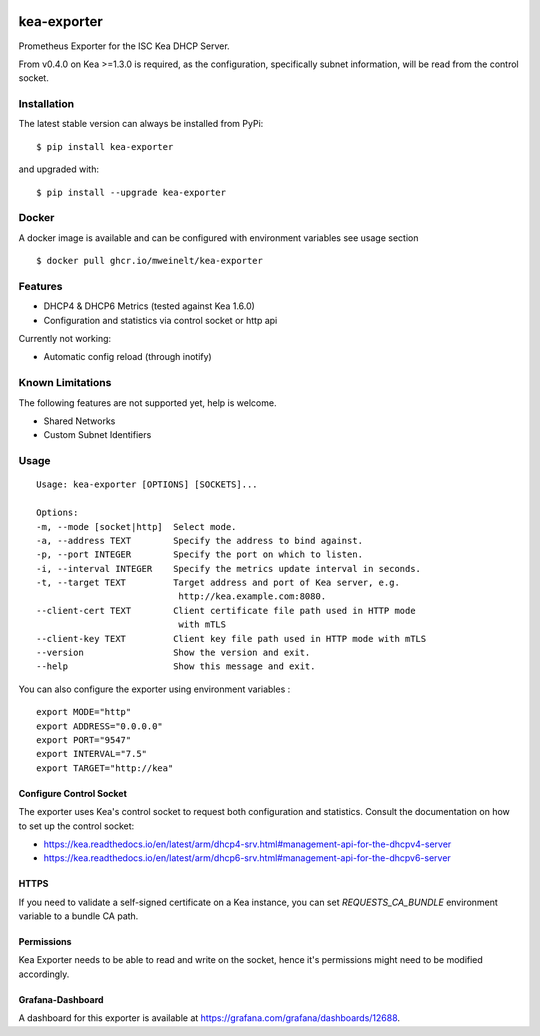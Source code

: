 |license| |version|

.. |license| image:: https://img.shields.io/github/license/mweinelt/kea-exporter
   :alt: GitHub license
   :target: https://github.com/mweinelt/kea-exporter/blob/develop/LICENSE

.. |version| image:: https://img.shields.io/github/v/tag/mweinelt/kea-exporter
   :alt: GitHub tag (latest SemVer)

kea-exporter
============

Prometheus Exporter for the ISC Kea DHCP Server.

From v0.4.0 on Kea >=1.3.0 is required, as the configuration, specifically
subnet information, will be read from the control socket.

Installation
------------

.. image:: https://repology.org/badge/vertical-allrepos/kea-exporter.svg
   :alt: Package versions via repology.org

The latest stable version can always be installed from PyPi:

::

    $ pip install kea-exporter


and upgraded with:

::

    $ pip install --upgrade kea-exporter

Docker
--------

A docker image is available and can be configured with environment variables see usage section

::

    $ docker pull ghcr.io/mweinelt/kea-exporter

Features
--------

- DHCP4 & DHCP6 Metrics (tested against Kea 1.6.0)
- Configuration and statistics via control socket or http api

Currently not working:

- Automatic config reload (through inotify)


Known Limitations
-----------------

The following features are not supported yet, help is welcome.

- Shared Networks
- Custom Subnet Identifiers

Usage
-----

::

    Usage: kea-exporter [OPTIONS] [SOCKETS]...

    Options:
    -m, --mode [socket|http]  Select mode.
    -a, --address TEXT        Specify the address to bind against.
    -p, --port INTEGER        Specify the port on which to listen.
    -i, --interval INTEGER    Specify the metrics update interval in seconds.
    -t, --target TEXT         Target address and port of Kea server, e.g.
                               http://kea.example.com:8080.
    --client-cert TEXT        Client certificate file path used in HTTP mode
                               with mTLS
    --client-key TEXT         Client key file path used in HTTP mode with mTLS
    --version                 Show the version and exit.
    --help                    Show this message and exit.


You can also configure the exporter using environment variables :
::
   export MODE="http"
   export ADDRESS="0.0.0.0"
   export PORT="9547"
   export INTERVAL="7.5"
   export TARGET="http://kea"


Configure Control Socket
////////////////////////

The exporter uses Kea's control socket to request both configuration and 
statistics. Consult the documentation on how to set up the control socket:

- https://kea.readthedocs.io/en/latest/arm/dhcp4-srv.html#management-api-for-the-dhcpv4-server
- https://kea.readthedocs.io/en/latest/arm/dhcp6-srv.html#management-api-for-the-dhcpv6-server

HTTPS
///////////
If you need to validate a self-signed certificate on a Kea instance, you can set `REQUESTS_CA_BUNDLE`
environment variable to a bundle CA path.

Permissions
///////////

Kea Exporter needs to be able to read and write on the socket, hence it's
permissions might need to be modified accordingly.

Grafana-Dashboard
/////////////////

A dashboard for this exporter is available at https://grafana.com/grafana/dashboards/12688.
